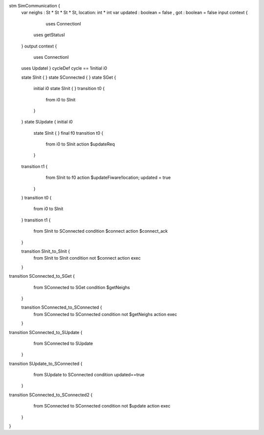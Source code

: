 stm SimCommunication {
	var neighs : St * St * St * St, location: int * int
	var updated : boolean = false , got : boolean = false
	input context { 
		uses ConnectionI
	    uses getStatusI
	}
	output context { 
		uses ConnectionI
	uses UpdateI }
	cycleDef cycle == 1initial i0
	
	state SInit {
	}
	state SConnected {
	}
	state SGet {
		initial i0
		state SInit {
		}
		transition t0 {
			from i0
			to SInit
		}
	}
	state SUpdate {
	initial i0
		state SInit {
		}
		final f0
		transition t0 {
			from i0
			to SInit
			action $updateReq
		}
	transition t1 {
			from SInit
			to f0
			action $updateFiware!location; updated = true
		}
	}
	transition t0 {
		from i0
		to SInit
	}
	transition t1 {
		from SInit
		to SConnected
		condition $connect
		action $connect_ack
	}
	
	transition SInit_to_SInit {
		from SInit
		to SInit
		condition not $connect
		action exec
	}
transition SConnected_to_SGet {
		from SConnected
		to SGet
		condition $getNeighs
	}
	
	transition SConnected_to_SConnected {
		from SConnected
		to SConnected
		condition not $getNeighs
		action exec
	}
transition SConnected_to_SUpdate {
		from SConnected
		to SUpdate
	}
transition SUpdate_to_SConnected {
		from SUpdate
		to SConnected
		condition updated==true
	}
transition SConnected_to_SConnected2 {
		from SConnected
		to SConnected
		condition not $update
		action exec
	}
}

